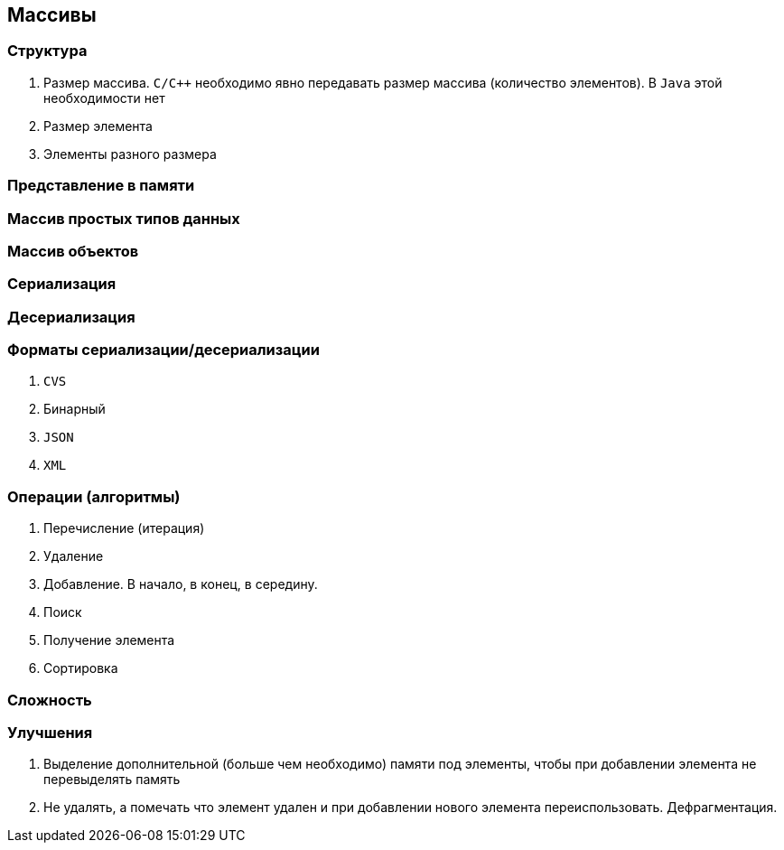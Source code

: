 == Массивы

=== Структура

1. Размер массива. `C/C++` необходимо явно передавать размер массива
(количество элементов). В `Java` этой необходимости нет
2. Размер элемента
3. Элементы разного размера

=== Представление в памяти
=== Массив простых типов данных
=== Массив объектов
=== Сериализация
=== Десериализация
=== Форматы сериализации/десериализации
1. `CVS`
2. Бинарный
3. `JSON`
4. `XML`

=== Операции (алгоритмы)
1. Перечисление (итерация)
2. Удаление
3. Добавление. В начало, в конец, в середину.
4. Поиск
5. Получение элемента
6. Сортировка

=== Сложность
=== Улучшения
1. Выделение дополнительной (больше чем необходимо) памяти под элементы,
чтобы при добавлении элемента не перевыделять память
2. Не удалять, а помечать что элемент удален и при добавлении нового элемента
переиспользовать. Дефрагментация.